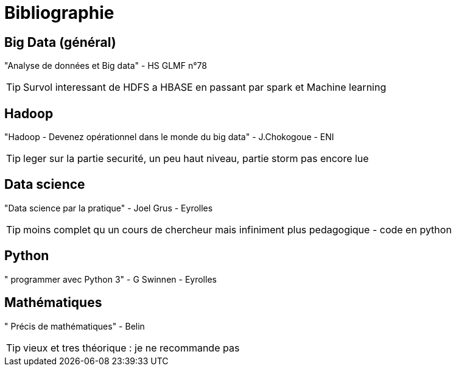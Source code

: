 = Bibliographie

== Big Data (général)
"Analyse de données et Big data" - HS GLMF n°78

TIP: Survol interessant de HDFS a HBASE en passant par spark et Machine learning

== Hadoop
"Hadoop - Devenez opérationnel dans le monde du big data" - J.Chokogoue - ENI

TIP: leger sur la partie securité, un peu haut niveau, partie storm pas encore lue

== Data science
"Data science par la pratique" - Joel Grus - Eyrolles

TIP: moins complet qu un cours de chercheur mais infiniment plus pedagogique - code en python

== Python
" programmer avec Python 3" - G Swinnen - Eyrolles

== Mathématiques
" Précis de mathématiques" - Belin

TIP: vieux et tres théorique : je ne recommande pas